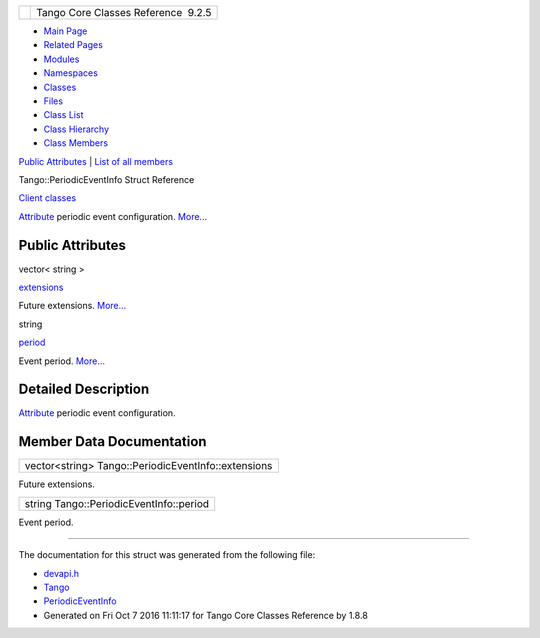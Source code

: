 +----------+---------------------------------------+
| |Logo|   | Tango Core Classes Reference  9.2.5   |
+----------+---------------------------------------+

-  `Main Page <../../index.html>`__
-  `Related Pages <../../pages.html>`__
-  `Modules <../../modules.html>`__
-  `Namespaces <../../namespaces.html>`__
-  `Classes <../../annotated.html>`__
-  `Files <../../files.html>`__

-  `Class List <../../annotated.html>`__
-  `Class Hierarchy <../../inherits.html>`__
-  `Class Members <../../functions.html>`__

`Public Attributes <#pub-attribs>`__ \| `List of all
members <../../d5/d1a/structTango_1_1PeriodicEventInfo-members.html>`__

Tango::PeriodicEventInfo Struct Reference

`Client classes <../../d1/d45/group__Client.html>`__

`Attribute <../../d6/dad/classTango_1_1Attribute.html>`__ periodic event
configuration.
`More... <../../d6/d55/structTango_1_1PeriodicEventInfo.html#details>`__

Public Attributes
-----------------

vector< string > 

`extensions <../../d6/d55/structTango_1_1PeriodicEventInfo.html#af22ec2f765f0a23dcba8389924e5bdbd>`__

 

| Future extensions. `More... <#af22ec2f765f0a23dcba8389924e5bdbd>`__

 

string 

`period <../../d6/d55/structTango_1_1PeriodicEventInfo.html#ad5384dc1bb57e6d1e7b566d4d1947edc>`__

 

| Event period. `More... <#ad5384dc1bb57e6d1e7b566d4d1947edc>`__

 

Detailed Description
--------------------

`Attribute <../../d6/dad/classTango_1_1Attribute.html>`__ periodic event
configuration.

Member Data Documentation
-------------------------

+-------------------------------------------------------+
| vector<string> Tango::PeriodicEventInfo::extensions   |
+-------------------------------------------------------+

Future extensions.

+-------------------------------------------+
| string Tango::PeriodicEventInfo::period   |
+-------------------------------------------+

Event period.

--------------

The documentation for this struct was generated from the following file:

-  `devapi.h <../../d9/ddc/devapi_8h_source.html>`__

-  `Tango <../../de/ddf/namespaceTango.html>`__
-  `PeriodicEventInfo <../../d6/d55/structTango_1_1PeriodicEventInfo.html>`__
-  Generated on Fri Oct 7 2016 11:11:17 for Tango Core Classes Reference
   by |doxygen| 1.8.8

.. |Logo| image:: ../../logo.jpg
.. |doxygen| image:: ../../doxygen.png
   :target: http://www.doxygen.org/index.html
